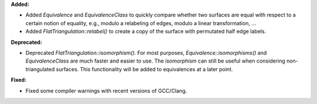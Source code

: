 **Added:**

* Added `Equivalence` and `EquivalenceClass` to quickly compare whether two surfaces are equal with respect to a certain notion of equality, e.g., modulo a relabeling of edges, modulo a linear transformation, …

* Added `FlatTriangulation::relabel()` to create a copy of the surface with permutated half edge labels.

**Deprecated:**

* Deprecated `FlatTriangulation::isomorphism()`. For most purposes, `Equivalence::isomorphisms()` and `EquivalenceClass` are much faster and easier to use. The `isomorphism` can still be useful when considering non-triangulated surfaces. This functionality will be added to equivalences at a later point.

**Fixed:**

* Fixed some compiler warnings with recent versions of GCC/Clang.
